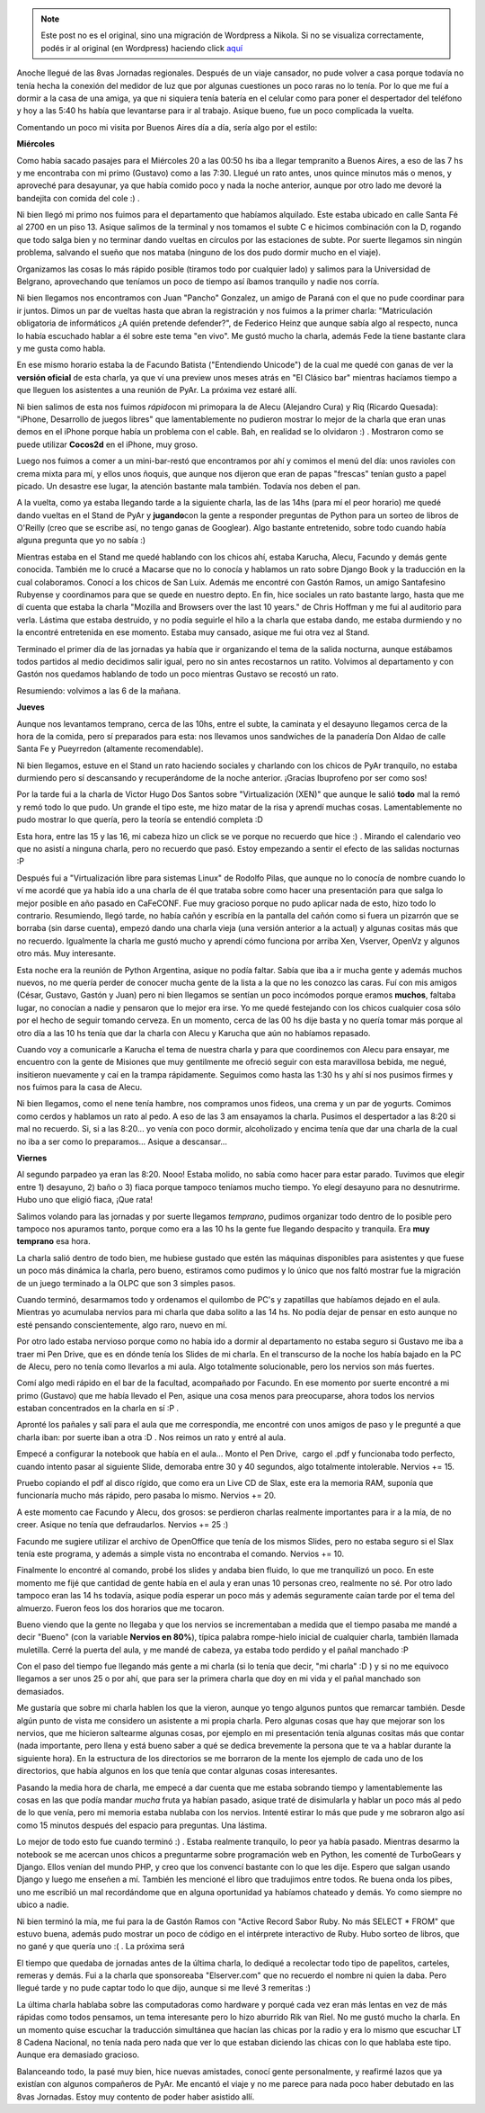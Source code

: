.. link:
.. description:
.. tags: charla, olpc, python, software libre, viaje
.. date: 2008/08/25 23:15:12
.. title: 8vas Jornadas Regionales
.. slug: 8vas-jornadas-regionales


.. note::

   Este post no es el original, sino una migración de Wordpress a
   Nikola. Si no se visualiza correctamente, podés ir al original (en
   Wordpress) haciendo click aquí_

.. _aquí: http://humitos.wordpress.com/2008/08/25/8vas-jornadas-regionales/


Anoche llegué de las 8vas Jornadas regionales. Después de un viaje
cansador, no pude volver a casa porque todavía no tenía hecha la
conexión del medidor de luz que por algunas cuestiones un poco raras no
lo tenía. Por lo que me fuí a dormir a la casa de una amiga, ya que ni
siquiera tenía batería en el celular como para poner el despertador del
teléfono y hoy a las 5:40 hs había que levantarse para ir al trabajo.
Asique bueno, fue un poco complicada la vuelta.

Comentando un poco mi visita por Buenos Aires día a día, sería algo por
el estilo:

**Miércoles**

Como había sacado pasajes para el Miércoles 20 a las 00:50 hs iba a
llegar tempranito a Buenos Aires, a eso de las 7 hs y me encontraba con
mi primo (Gustavo) como a las 7:30. Llegué un rato antes, unos quince
minutos más o menos, y aproveché para desayunar, ya que había comido
poco y nada la noche anterior, aunque por otro lado me devoré la
bandejita con comida del cole :) .

Ni bien llegó mi primo nos fuimos para el departamento que habíamos
alquilado. Este estaba ubicado en calle Santa Fé al 2700 en un piso 13.
Asique salimos de la terminal y nos tomamos el subte C e hicimos
combinación con la D, rogando que todo salga bien y no terminar dando
vueltas en círculos por las estaciones de subte. Por suerte llegamos sin
ningún problema, salvando el sueño que nos mataba (ninguno de los dos
pudo dormir mucho en el viaje).

Organizamos las cosas lo más rápido posible (tiramos todo por cualquier
lado) y salimos para la Universidad de Belgrano, aprovechando que
teníamos un poco de tiempo así íbamos tranquilo y nadie nos corría.

Ni bien llegamos nos encontramos con Juan "Pancho" Gonzalez, un amigo de
Paraná con el que no pude coordinar para ir juntos. Dimos un par de
vueltas hasta que abran la registración y nos fuimos a la primer charla:
"Matriculación obligatoria de informáticos ¿A quién pretende defender?",
de Federico Heinz que aunque sabía algo al respecto, nunca lo había
escuchado hablar a él sobre este tema "en vivo". Me gustó mucho la
charla, además Fede la tiene bastante clara y me gusta como habla.

En ese mismo horario estaba la de Facundo Batista ("Entendiendo
Unicode") de la cual me quedé con ganas de ver la **versión oficial** de
esta charla, ya que ví una preview unos meses atrás en "El Clásico bar"
mientras hacíamos tiempo a que lleguen los asistentes a una reunión de
PyAr. La próxima vez estaré allí.

Ni bien salimos de esta nos fuimos *rápido*\ con mi primopara la de
Alecu (Alejandro Cura) y Riq (Ricardo Quesada): "iPhone, Desarrollo de
juegos libres" que lamentablemente no pudieron mostrar lo mejor de la
charla que eran unas demos en el iPhone porque había un problema con el
cable. Bah, en realidad se lo olvidaron :) . Mostraron como se puede
utilizar **Cocos2d** en el iPhone, muy groso.

Luego nos fuimos a comer a un mini-bar-restó que encontramos por ahí y
comimos el menú del día: unos ravioles con crema mixta para mí, y ellos
unos ñoquis, que aunque nos dijeron que eran de papas "frescas" tenían
gusto a papel picado. Un desastre ese lugar, la atención bastante mala
también. Todavía nos deben el pan.

A la vuelta, como ya estaba llegando tarde a la siguiente charla, las de
las 14hs (para mí el peor horario) me quedé dando vueltas en el Stand de
PyAr y **jugando**\ con la gente a responder preguntas de Python para un
sorteo de libros de O'Reilly (creo que se escribe así, no tengo ganas de
Googlear). Algo bastante entretenido, sobre todo cuando había alguna
pregunta que yo no sabía :)

Mientras estaba en el Stand me quedé hablando con los chicos ahí, estaba
Karucha, Alecu, Facundo y demás gente conocida. También me lo crucé a
Macarse que no lo conocía y hablamos un rato sobre Django Book y la
traducción en la cual colaboramos. Conocí a los chicos de San Luix.
Además me encontré con Gastón Ramos, un amigo Santafesino Rubyense y
coordinamos para que se quede en nuestro depto. En fin, hice sociales un
rato bastante largo, hasta que me dí cuenta que estaba la charla 
"Mozilla and Browsers over the last 10 years." de Chris Hoffman y me fui
al auditorio para verla. Lástima que estaba destruido, y no podía
seguirle el hilo a la charla que estaba dando, me estaba durmiendo y no
la encontré entretenida en ese momento. Estaba muy cansado, asique me
fui otra vez al Stand.

Terminado el primer día de las jornadas ya había que ir organizando el
tema de la salida nocturna, aunque estábamos todos partidos al medio
decidimos salir igual, pero no sin antes recostarnos un ratito. Volvimos
al departamento y con Gastón nos quedamos hablando de todo un poco
mientras Gustavo se recostó un rato.

Resumiendo: volvimos a las 6 de la mañana.

**Jueves**

Aunque nos levantamos temprano, cerca de las 10hs, entre el subte, la
caminata y el desayuno llegamos cerca de la hora de la comida, pero sí
preparados para esta: nos llevamos unos sandwiches de la panadería Don
Aldao de calle Santa Fe y Pueyrredon (altamente recomendable).

Ni bien llegamos, estuve en el Stand un rato haciendo sociales y
charlando con los chicos de PyAr tranquilo, no estaba durmiendo pero sí
descansando y recuperándome de la noche anterior. ¡Gracias Ibuprofeno
por ser como sos!

Por la tarde fui a la charla de Victor Hugo Dos Santos sobre
"Virtualización (XEN)" que aunque le salió **todo** mal la remó y remó
todo lo que pudo. Un grande el tipo este, me hizo matar de la risa y
aprendí muchas cosas. Lamentablemente no pudo mostrar lo que quería,
pero la teoría se entendió completa :D

Esta hora, entre las 15 y las 16, mi cabeza hizo un click se ve porque
no recuerdo que hice :) . Mirando el calendario veo que no asistí a
ninguna charla, pero no recuerdo que pasó. Estoy empezando a sentir el
efecto de las salidas nocturnas :P

Después fui a "Virtualización libre para sistemas Linux" de Rodolfo
Pilas, que aunque no lo conocía de nombre cuando lo ví me acordé que ya
había ido a una charla de él que trataba sobre como hacer una
presentación para que salga lo mejor posible en año pasado en CaFeCONF.
Fue muy gracioso porque no pudo aplicar nada de esto, hizo todo lo
contrario. Resumiendo, llegó tarde, no había cañón y escribía en la
pantalla del cañón como si fuera un pizarrón que se borraba (sin darse
cuenta), empezó dando una charla vieja (una versión anterior a la
actual) y algunas cositas más que no recuerdo. Igualmente la charla me
gustó mucho y aprendí cómo funciona por arriba Xen, Vserver, OpenVz y
algunos otro más. Muy interesante.

Esta noche era la reunión de Python Argentina, asique no podía faltar.
Sabía que iba a ir mucha gente y además muchos nuevos, no me quería
perder de conocer mucha gente de la lista a la que no les conozco las
caras. Fuí con mis amigos (César, Gustavo, Gastón y Juan) pero ni bien
llegamos se sentían un poco incómodos porque eramos **muchos**, faltaba
lugar, no conocían a nadie y pensaron que lo mejor era irse. Yo me quedé
festejando con los chicos cualquier cosa sólo por el hecho de seguir
tomando cerveza. En un momento, cerca de las 00 hs dije basta y no
quería tomar más porque al otro día a las 10 hs tenía que dar la charla
con Alecu y Karucha que aún no habíamos repasado.

Cuando voy a comunicarle a Karucha el tema de nuestra charla y para que
coordinemos con Alecu para ensayar, me encuentro con la gente de
Misiones que muy gentilmente me ofreció seguir con esta maravillosa
bebida, me negué, insitieron nuevamente y caí en la trampa rápidamente.
Seguimos como hasta las 1:30 hs y ahí sí nos pusimos firmes y nos fuimos
para la casa de Alecu.

Ni bien llegamos, como el nene tenía hambre, nos compramos unos fideos,
una crema y un par de yogurts. Comimos como cerdos y hablamos un rato al
pedo. A eso de las 3 am ensayamos la charla. Pusimos el despertador a
las 8:20 si mal no recuerdo. Si, si a las 8:20... yo venía con poco
dormir, alcoholizado y encima tenía que dar una charla de la cual no iba
a ser como lo preparamos... Asique a descansar...

**Viernes**

Al segundo parpadeo ya eran las 8:20. Nooo! Estaba molido, no sabía como
hacer para estar parado. Tuvimos que elegir entre 1) desayuno, 2) baño o
3) fiaca porque tampoco teníamos mucho tiempo. Yo elegí desayuno para no
desnutrirme. Hubo uno que eligió fiaca, ¡Que rata!

Salimos volando para las jornadas y por suerte llegamos *temprano*,
pudimos organizar todo dentro de lo posible pero tampoco nos apuramos
tanto, porque como era a las 10 hs la gente fue llegando despacito y
tranquila. Era **muy temprano** esa hora.

La charla salió dentro de todo bien, me hubiese gustado que estén las
máquinas disponibles para asistentes y que fuese un poco más dinámica la
charla, pero bueno, estiramos como pudimos y lo único que nos faltó
mostrar fue la migración de un juego terminado a la OLPC que son 3
simples pasos.

Cuando terminó, desarmamos todo y ordenamos el quilombo de PC's y
zapatillas que habíamos dejado en el aula. Mientras yo acumulaba nervios
para mi charla que daba solito a las 14 hs. No podía dejar de pensar en
esto aunque no esté pensando conscientemente, algo raro, nuevo en mí.

Por otro lado estaba nervioso porque como no había ido a dormir al
departamento no estaba seguro si Gustavo me iba a traer mi Pen Drive,
que es en dónde tenía los Slides de mi charla. En el transcurso de la
noche los había bajado en la PC de Alecu, pero no tenía como llevarlos a
mi aula. Algo totalmente solucionable, pero los nervios son más fuertes.

Comí algo medi rápido en el bar de la facultad, acompañado por Facundo.
En ese momento por suerte encontré a mi primo (Gustavo) que me había
llevado el Pen, asique una cosa menos para preocuparse, ahora todos los
nervios estaban concentrados en la charla en sí :P .

Apronté los pañales y salí para el aula que me correspondía, me encontré
con unos amigos de paso y le pregunté a que charla iban: por suerte iban
a otra :D . Nos reimos un rato y entré al aula.

Empecé a configurar la notebook que había en el aula... Monto el Pen
Drive,  cargo el .pdf y funcionaba todo perfecto, cuando intento pasar
al siguiente Slide, demoraba entre 30 y 40 segundos, algo totalmente
intolerable. Nervios += 15.

Pruebo copiando el pdf al disco rígido, que como era un Live CD de Slax,
este era la memoria RAM, suponía que funcionaría mucho más rápido, pero
pasaba lo mismo. Nervios += 20.

A este momento cae Facundo y Alecu, dos grosos: se perdieron charlas
realmente importantes para ir a la mía, de no creer. Asique no tenía que
defraudarlos. Nervios += 25 :)

Facundo me sugiere utilizar el archivo de OpenOffice que tenía de los
mismos Slides, pero no estaba seguro si el Slax tenía este programa, y
además a simple vista no encontraba el comando. Nervios += 10.

Finalmente lo encontré al comando, probé los slides y andaba bien
fluido, lo que me tranquilizó un poco. En este momento me fijé que
cantidad de gente había en el aula y eran unas 10 personas creo,
realmente no sé. Por otro lado tampoco eran las 14 hs todavía, asique
podía esperar un poco más y además seguramente caían tarde por el tema
del almuerzo. Fueron feos los dos horarios que me tocaron.

Bueno viendo que la gente no llegaba y que los nervios se incrementaban
a medida que el tiempo pasaba me mandé a decir "Bueno" (con la variable
**Nervios en 80%**), típica palabra rompe-hielo inicial de cualquier
charla, también llamada muletilla. Cerré la puerta del aula, y me mandé
de cabeza, ya estaba todo perdido y el pañal manchado :P

Con el paso del tiempo fue llegando más gente a mi charla (si lo tenía
que decir, "mi charla" :D ) y si no me equivoco llegamos a ser unos 25 o
por ahí, que para ser la primera charla que doy en mi vida y el pañal
manchado son demasiados.

Me gustaría que sobre mi charla hablen los que la vieron, aunque yo
tengo algunos puntos que remarcar también. Desde algún punto de vista me
considero un asistente a mi propia charla. Pero algunas cosas que hay
que mejorar son los nervios, que me hicieron saltearme algunas cosas,
por ejemplo en mi presentación tenía algunas cositas más que contar
(nada importante, pero llena y está bueno saber a qué se dedica
brevemente la persona que te va a hablar durante la siguiente hora). En
la estructura de los directorios se me borraron de la mente los ejemplo
de cada uno de los directorios, que había algunos en los que tenía que
contar algunas cosas interesantes.

Pasando la media hora de charla, me empecé a dar cuenta que me estaba
sobrando tiempo y lamentablemente las cosas en las que podía mandar
*mucha* fruta ya habían pasado, asique traté de disimularla y hablar un
poco más al pedo de lo que venía, pero mi memoria estaba nublaba con los
nervios. Intenté estirar lo más que pude y me sobraron algo así como 15
minutos después del espacio para preguntas. Una lástima.

Lo mejor de todo esto fue cuando terminó :) . Estaba realmente
tranquilo, lo peor ya había pasado. Mientras desarmo la notebook se me
acercan unos chicos a preguntarme sobre programación web en Python, les
comenté de TurboGears y Django. Ellos venían del mundo PHP, y creo que
los convencí bastante con lo que les dije. Espero que salgan usando
Django y luego me enseñen a mí. También les mencioné el libro que
tradujimos entre todos. Re buena onda los pibes, uno me escribió un mal
recordándome que en alguna oportunidad ya habíamos chateado y demás. Yo
como siempre no ubico a nadie.

Ni bien terminó la mía, me fui para la de Gastón Ramos con "Active
Record Sabor Ruby. No más SELECT \* FROM" que estuvo buena, además pudo
mostrar un poco de código en el intérprete interactivo de Ruby. Hubo
sorteo de libros, que no gané y que quería uno :( . La próxima será

El tiempo que quedaba de jornadas antes de la última charla, lo dediqué
a recolectar todo tipo de papelitos, carteles, remeras y demás. Fui a la
charla que sponsoreaba "Elserver.com" que no recuerdo el nombre ni quien
la daba. Pero llegué tarde y no pude captar todo lo que dijo, aunque si
me llevé 3 remeritas :)

La última charla hablaba sobre las computadoras como hardware y porqué
cada vez eran más lentas en vez de más rápidas como todos pensamos, un
tema interesante pero lo hizo aburrido Rik van Riel. No me gustó mucho
la charla. En un momento quise escuchar la traducción simultánea que
hacían las chicas por la radio y era lo mismo que escuchar LT 8 Cadena
Nacional, no tenía nada pero nada que ver lo que estaban diciendo las
chicas con lo que hablaba este tipo. Aunque era demasiado gracioso.

Balanceando todo, la pasé muy bien, hice nuevas amistades, conocí gente
personalmente, y reafirmé lazos que ya existían con algunos compañeros
de PyAr. Me encantó el viaje y no me parece para nada poco haber
debutado en las 8vas Jornadas. Estoy muy contento de poder haber
asistido allí.

